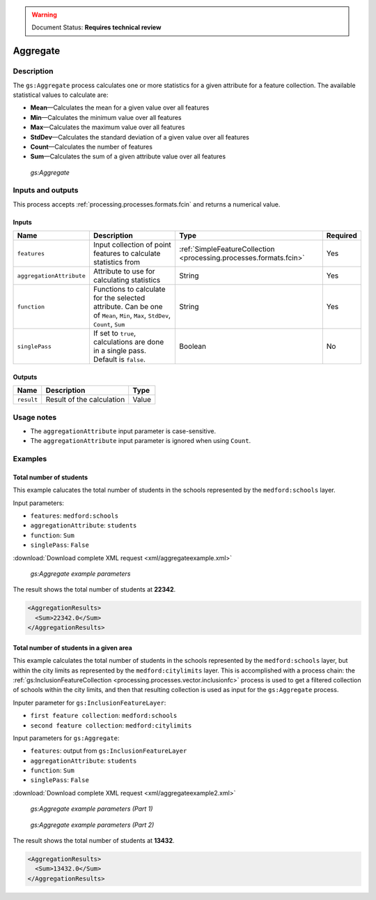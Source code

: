.. _processing.processes.vector.aggregate:

.. warning:: Document Status: **Requires technical review**

Aggregate
=========

Description
-----------

The ``gs:Aggregate`` process calculates one or more statistics for a given attribute for a feature collection. The available statistical values to calculate are:

* **Mean**—Calculates the mean for a given value over all features
* **Min**—Calculates the minimum value over all features
* **Max**—Calculates the maximum value over all features
* **StdDev**—Calculates the standard deviation of a given value over all features
* **Count**—Calculates the number of features
* **Sum**—Calculates the sum of a given attribute value over all features

.. figure:: img/aggregate.png
  
   *gs:Aggregate*

Inputs and outputs
------------------

This process accepts :ref:`processing.processes.formats.fcin` and returns a numerical value.

Inputs
~~~~~~

.. list-table::
   :header-rows: 1

   * - Name
     - Description
     - Type
     - Required
   * - ``features``
     - Input collection of point features to calculate statistics from
     - :ref:`SimpleFeatureCollection <processing.processes.formats.fcin>`
     - Yes
   * - ``aggregationAttribute``
     - Attribute to use for calculating statistics
     - String
     - Yes
   * - ``function``
     - Functions to calculate for the selected attribute.  Can be one of ``Mean``, ``Min``, ``Max``, ``StdDev``, ``Count``, ``Sum``
     - String
     - Yes     
   * - ``singlePass``
     - If set to ``true``, calculations are done in a single pass. Default is ``false``.
     - Boolean
     - No

.. todo:: Single pass as opposed to what?

Outputs
~~~~~~~

.. list-table::
   :header-rows: 1

   * - Name
     - Description
     - Type
   * - ``result``
     - Result of the calculation
     - Value

Usage notes
-----------

* The ``aggregationAttribute`` input parameter is case-sensitive.
* The ``aggregationAttribute`` input parameter is ignored when using ``Count``.

Examples
--------


Total number of students
~~~~~~~~~~~~~~~~~~~~~~~~

This example calucates the total number of students in the schools represented by the ``medford:schools`` layer.

Input parameters:
    
* ``features``: ``medford:schools``
* ``aggregationAttribute``: ``students``
* ``function``: ``Sum``
* ``singlePass``: ``False``

:download:`Download complete XML request <xml/aggregateexample.xml>`

.. figure:: img/aggregateexampleUI.png

   *gs:Aggregate example parameters*

The result shows the total number of students at **22342**.

.. code-block:: xml

   <AggregationResults>
     <Sum>22342.0</Sum>
   </AggregationResults>


Total number of students in a given area
~~~~~~~~~~~~~~~~~~~~~~~~~~~~~~~~~~~~~~~~

This example calculates the total number of students in the schools represented by the ``medford:schools`` layer, but within the city limits as represented by the ``medford:citylimits`` layer. This is accomplished with a process chain: the :ref:`gs:InclusionFeatureCollection <processing.processes.vector.inclusionfc>` process is used to get a filtered collection of schools within the city limits, and then that resulting collection is used as input for the ``gs:Aggregate`` process.

Inputer parameter for ``gs:InclusionFeatureLayer``:

* ``first feature collection``: ``medford:schools``
* ``second feature collection``: ``medford:citylimits``

Input parameters for ``gs:Aggregate``:
    
* ``features``: output from ``gs:InclusionFeatureLayer``
* ``aggregationAttribute``: ``students``
* ``function``: ``Sum``
* ``singlePass``: ``False``

:download:`Download complete XML request <xml/aggregateexample2.xml>`

.. figure:: img/aggregateexampleUI2.png

   *gs:Aggregate example parameters (Part 1)*

.. figure:: img/aggregateexampleUI3.png

   *gs:Aggregate example parameters (Part 2)*

The result shows the total number of students at **13432**.    

.. code-block:: xml

   <AggregationResults>
     <Sum>13432.0</Sum>
   </AggregationResults>

